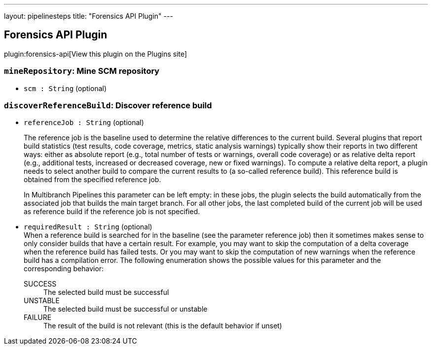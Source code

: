 ---
layout: pipelinesteps
title: "Forensics API Plugin"
---

:notitle:
:description:
:author:
:email: jenkinsci-users@googlegroups.com
:sectanchors:
:toc: left
:compat-mode!:

== Forensics API Plugin

plugin:forensics-api[View this plugin on the Plugins site]

=== `mineRepository`: Mine SCM repository
++++
<ul><li><code>scm : String</code> (optional)
</li>
</ul>


++++
=== `discoverReferenceBuild`: Discover reference build
++++
<ul><li><code>referenceJob : String</code> (optional)
<div><p>The reference job is the baseline used to determine the relative differences to the current build. Several plugins that report build statistics (test results, code coverage, metrics, static analysis warnings) typically show their reports in two different ways: either as absolute report (e.g., total number of tests or warnings, overall code coverage) or as relative delta report (e.g., additional tests, increased or decreased coverage, new or fixed warnings). To compute a relative delta report, a plugin needs to select another build to compare the current results to (a so-called reference build). This reference build is obtained from the specified reference job.</p>
<p>In Multibranch Pipelines this parameter can be left empty: in these jobs, the plugin selects the build automatically from the associated job that builds the main target branch. For all other jobs, the last completed build of the current job will be used as reference build if the reference job is not specified.</p></div>

</li>
<li><code>requiredResult : String</code> (optional)
<div>When a reference build is searched for in the baseline (see the parameter reference job) then it sometimes makes sense to only consider builds that have a certain result. For example, you may want to skip the computation of a delta coverage when the reference build has failed tests. Or you may want to skip the computation of new warnings when the reference build has a compilation error. The following enumeration shows the possible values for this parameter and the corresponding behavior: 
<dl>
 <dt>
  SUCCESS
 </dt>
 <dd>
  The selected build must be successful
 </dd>
 <dt>
  UNSTABLE
 </dt>
 <dd>
  The selected build must be successful or unstable
 </dd>
 <dt>
  FAILURE
 </dt>
 <dd>
  The result of the build is not relevant (this is the default behavior if unset)
 </dd>
</dl></div>

</li>
</ul>


++++
